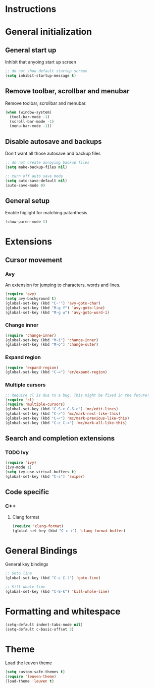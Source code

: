 * Instructions
* General initialization
** General start up
Inhibit that anyoing start up screen
#+NAME: general-init
#+BEGIN_SRC emacs-lisp
;; do not show default startup screen
(setq inhibit-startup-message t)
#+END_SRC

** Remove toolbar, scrollbar and menubar  
Remove toolbar, scrollbar and menubar.
#+NAME: general-init
#+BEGIN_SRC emacs-lisp
(when (window-system)
  (tool-bar-mode -1)
  (scroll-bar-mode -1)
  (menu-bar-mode -1))
#+END_SRC

** Disable autosave and backups
Don't want all those autosave and backup files
#+NAME: general-init
#+BEGIN_SRC emacs-lisp
;; do not create annoying backup files
(setq make-backup-files nil)

;; turn off auto save mode
(setq auto-save-default nil)
(auto-save-mode 0)
#+END_SRC

** General setup
Enable higlight for matching patanthesis
#+NAME: general-init
#+BEGIN_SRC emacs-lisp
(show-paren-mode 1)
#+END_SRC

* Extensions
** Cursor movement
*** Avy
An extension for jumping to characters, words and lines.
#+NAME: startup
#+BEGIN_SRC emacs-lisp
(require 'avy)
(setq avy-background t)
(global-set-key (kbd "C-'") 'avy-goto-char)
(global-set-key (kbd "M-g f") 'avy-goto-line)
(global-set-key (kbd "M-g w") 'avy-goto-word-1)
#+END_SRC

*** Change inner
#+NAME: startup
#+BEGIN_SRC emacs-lisp
(require 'change-inner)
(global-set-key (kbd "M-i") 'change-inner)
(global-set-key (kbd "M-o") 'change-outer)
#+END_SRC

*** Expand region
#+NAME: startup
#+BEGIN_SRC emacs-lisp
(require 'expand-region)
(global-set-key (kbd "C-=") 'er/expand-region)
#+END_SRC

*** Multiple cursors
#+NAME: cursor-movement
#+BEGIN_SRC emacs-lisp
;; Require cl is due to a bug. This might be fixed in the future!
(require 'cl)
(require 'multiple-cursors)
(global-set-key (kbd "C-S-c C-S-c") 'mc/edit-lines)
(global-set-key (kbd "C->") 'mc/mark-next-like-this)
(global-set-key (kbd "C-<") 'mc/mark-previous-like-this)
(global-set-key (kbd "C-c C-<") 'mc/mark-all-like-this)
#+END_SRC

** Search and completion extensions
*** TODO Ivy
#+NAME: search-and-complete
#+BEGIN_SRC emacs-lisp
(require 'ivy)
(ivy-mode 1)
(setq ivy-use-virtual-buffers t)
(global-set-key (kbd "C-s") 'swiper)
#+END_SRC

** Code specific
*** C++
**** Clang format
#+NAME: code-specific
#+BEGIN_SRC emacs-lisp
(require 'clang-format)
(global-set-key (kbd "C-c i") 'clang-format-buffer)
#+END_SRC

* General Bindings
General key bindings
#+NAME: general-bindings
#+BEGIN_SRC emacs-lisp
;; Goto line
(global-set-key (kbd "C-c C-l") 'goto-line)

;; Kill whole line
(global-set-key (kbd "C-S-k") 'kill-whole-line)
#+END_SRC

* Formatting and whitespace
#+NAME: formatting
#+BEGIN_SRC emacs-lisp
(setq-default indent-tabs-mode nil)
(setq-default c-basic-offset 3)
#+END_SRC

* Theme
Load the leuven theme
#+NAME: themes
#+BEGIN_SRC emacs-lisp
(setq custom-safe-themes t)
(require 'leuven-theme)
(load-theme 'leuven t)
#+END_SRC
